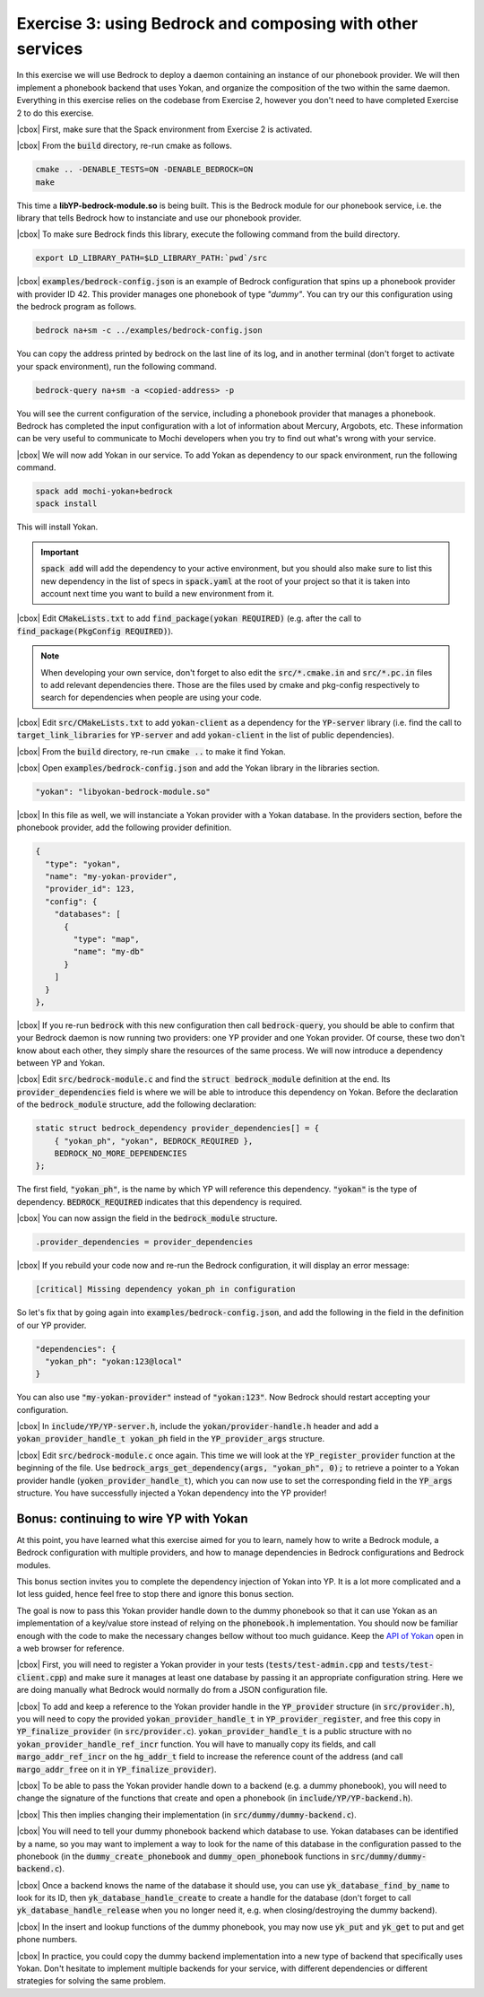 .. |cbox| raw:: html

    <input type="checkbox">

Exercise 3: using Bedrock and composing with other services
===========================================================

In this exercise we will use Bedrock to deploy a daemon
containing an instance of our phonebook provider. We will then
implement a phonebook backend that uses Yokan, and organize
the composition of the two within the same daemon.
Everything in this exercise relies on the codebase from Exercise 2,
however you don't need to have completed Exercise 2 to do this exercise.

|cbox| First, make sure that the Spack environment from Exercise 2 is activated.

|cbox| From the :code:`build` directory, re-run cmake as follows.

.. code-block:: console

   cmake .. -DENABLE_TESTS=ON -DENABLE_BEDROCK=ON
   make

This time a **libYP-bedrock-module.so** is being built. This is the
Bedrock module for our phonebook service, i.e. the library that
tells Bedrock how to instanciate and use our phonebook provider.

|cbox| To make sure Bedrock finds this library, execute the following
command from the build directory.

.. code-block:: console

   export LD_LIBRARY_PATH=$LD_LIBRARY_PATH:`pwd`/src

|cbox| :code:`examples/bedrock-config.json` is an example of Bedrock
configuration that spins up a phonebook provider with provider ID 42.
This provider manages one phonebook of type *"dummy"*. You can try
our this configuration using the bedrock program as follows.

.. code-block:: console

   bedrock na+sm -c ../examples/bedrock-config.json

You can copy the address printed by bedrock on the last line of its log,
and in another terminal (don't forget to activate your spack environment),
run the following command.

.. code-block:: console

   bedrock-query na+sm -a <copied-address> -p

You will see the current configuration of the service, including a
phonebook provider that manages a phonebook. Bedrock has completed the
input configuration with a lot of information about Mercury, Argobots, etc.
These information can be very useful to communicate to Mochi developers
when you try to find out what's wrong with your service.

|cbox| We will now add Yokan in our service. To add Yokan as dependency to
our spack environment, run the following command.

.. code-block:: console

   spack add mochi-yokan+bedrock
   spack install

This will install Yokan.

.. important::
     :code:`spack add` will add the dependency to your active environment,
     but you should also make sure to list this new dependency in the list of
     specs in :code:`spack.yaml` at the root of your project so that it is
     taken into account next time you want to build a new environment from it.

|cbox| Edit :code:`CMakeLists.txt` to add :code:`find_package(yokan REQUIRED)`
(e.g. after the call to :code:`find_package(PkgConfig REQUIRED)`).

.. note::

   When developing your own service, don't forget to also edit
   the :code:`src/*.cmake.in` and :code:`src/*.pc.in` files to add
   relevant dependencies there. Those are the files used by cmake
   and pkg-config respectively to search for dependencies when
   people are using your code.

|cbox| Edit :code:`src/CMakeLists.txt` to add :code:`yokan-client` as a
dependency for the :code:`YP-server` library (i.e. find the call
to :code:`target_link_libraries` for :code:`YP-server` and add :code:`yokan-client`
in the list of public dependencies).

|cbox| From the :code:`build` directory, re-run :code:`cmake ..` to make it find Yokan.

|cbox| Open :code:`examples/bedrock-config.json` and add the Yokan
library in the libraries section.

.. code-block:: json

   "yokan": "libyokan-bedrock-module.so"

|cbox| In this file as well, we will instanciate a Yokan provider with a Yokan database.
In the providers section, before the phonebook provider, add the following provider definition.

.. code-block:: json

   {
     "type": "yokan",
     "name": "my-yokan-provider",
     "provider_id": 123,
     "config": {
       "databases": [
         {
           "type": "map",
           "name": "my-db"
         }
       ]
     }
   },

|cbox| If you re-run :code:`bedrock` with this new configuration then
call :code:`bedrock-query`, you should be able to confirm that
your Bedrock daemon is now running two providers: one YP provider
and one Yokan provider. Of course, these two don't know about each
other, they simply share the resources of the same process.
We will now introduce a dependency between YP and Yokan.

|cbox| Edit :code:`src/bedrock-module.c` and find the :code:`struct bedrock_module`
definition at the end. Its :code:`provider_dependencies` field is where we
will be able to introduce this dependency on Yokan. Before the declaration
of the :code:`bedrock_module` structure, add the following declaration:

.. code-block:: c

   static struct bedrock_dependency provider_dependencies[] = {
       { "yokan_ph", "yokan", BEDROCK_REQUIRED },
       BEDROCK_NO_MORE_DEPENDENCIES
   };

The first field, :code:`"yokan_ph"`, is the name by which YP
will reference this dependency. :code:`"yokan"` is the type of dependency.
:code:`BEDROCK_REQUIRED` indicates that this dependency is required.

|cbox| You can now assign the field in the :code:`bedrock_module` structure.

.. code-block:: c

   .provider_dependencies = provider_dependencies

|cbox| If you rebuild your code now and re-run the Bedrock configuration,
it will display an error message:

.. code-block:: console

   [critical] Missing dependency yokan_ph in configuration

So let's fix that by going again into :code:`examples/bedrock-config.json`,
and add the following in the field in the definition of our YP provider.

.. code-block:: json

   "dependencies": {
     "yokan_ph": "yokan:123@local"
   }

You can also use :code:`"my-yokan-provider"` instead of :code:`"yokan:123"`.
Now Bedrock should restart accepting your configuration.

|cbox| In :code:`include/YP/YP-server.h`, include the :code:`yokan/provider-handle.h`
header and add a :code:`yokan_provider_handle_t yokan_ph` field in the
:code:`YP_provider_args` structure.

|cbox| Edit :code:`src/bedrock-module.c` once again. This time we will look at the
:code:`YP_register_provider` function at the beginning of the file. Use
:code:`bedrock_args_get_dependency(args, "yokan_ph", 0);` to retrieve a
pointer to a Yokan provider handle (:code:`yoken_provider_handle_t`),
which you can now use to set the corresponding field in the :code:`YP_args`
structure. You have successfully injected a Yokan dependency into the YP provider!

Bonus: continuing to wire YP with Yokan
~~~~~~~~~~~~~~~~~~~~~~~~~~~~~~~~~~~~~~~

At this point, you have learned what this exercise aimed for you to learn,
namely how to write a Bedrock module, a Bedrock configuration with multiple
providers, and how to manage dependencies in Bedrock configurations and
Bedrock modules.

This bonus section invites you to complete the dependency injection of
Yokan into YP. It is a lot more complicated and a lot less guided, hence
feel free to stop there and ignore this bonus section.

The goal is now to pass this Yokan provider handle down to the dummy phonebook
so that it can use Yokan as an implementation of a key/value store instead of
relying on the :code:`phonebook.h` implementation. You should now be familiar
enough with the code to make the necessary changes bellow without
too much guidance. Keep the
`API of Yokan <https://github.com/mochi-hpc/mochi-yokan/blob/main/include/yokan/database.h>`_
open in a web browser for reference.

|cbox| First, you will need to register a Yokan provider in your
tests (:code:`tests/test-admin.cpp` and :code:`tests/test-client.cpp`) and
make sure it manages at least one database by passing it an appropriate
configuration string. Here we are doing manually what Bedrock would normally do
from a JSON configuration file.

|cbox| To add and keep a reference to the Yokan provider handle in the :code:`YP_provider`
structure (in :code:`src/provider.h`), you will need to copy the provided
:code:`yokan_provider_handle_t` in :code:`YP_provider_register`, and free
this copy in :code:`YP_finalize_provider` (in :code:`src/provider.c`).
:code:`yokan_provider_handle_t` is a public structure with no
:code:`yokan_provider_handle_ref_incr` function. You will have to manually copy
its fields, and call :code:`margo_addr_ref_incr` on the :code:`hg_addr_t` field to
increase the reference count of the address (and call :code:`margo_addr_free` on
it in :code:`YP_finalize_provider`).

|cbox| To be able to pass the Yokan provider handle down to a backend
(e.g. a dummy phonebook), you will need to change the signature of
the functions that create and open a phonebook (in :code:`include/YP/YP-backend.h`).

|cbox| This then implies changing their implementation (in :code:`src/dummy/dummy-backend.c`).

|cbox| You will need to tell your dummy phonebook backend which database to use.
Yokan databases can be identified by a name, so you may want to implement
a way to look for the name of this database in the configuration passed
to the phonebook (in the :code:`dummy_create_phonebook` and
:code:`dummy_open_phonebook` functions in :code:`src/dummy/dummy-backend.c`).

|cbox| Once a backend knows the name of the database it should use, you can use
:code:`yk_database_find_by_name` to look for its ID, then :code:`yk_database_handle_create`
to create a handle for the database (don't forget to call :code:`yk_database_handle_release`
when you no longer need it, e.g. when closing/destroying the dummy backend).

|cbox| In the insert and lookup functions of the dummy phonebook, you may
now use :code:`yk_put` and :code:`yk_get` to put and get phone numbers.

|cbox| In practice, you could copy the dummy backend implementation into a new
type of backend that specifically uses Yokan. Don't hesitate to implement
multiple backends for your service, with different dependencies or different
strategies for solving the same problem.
